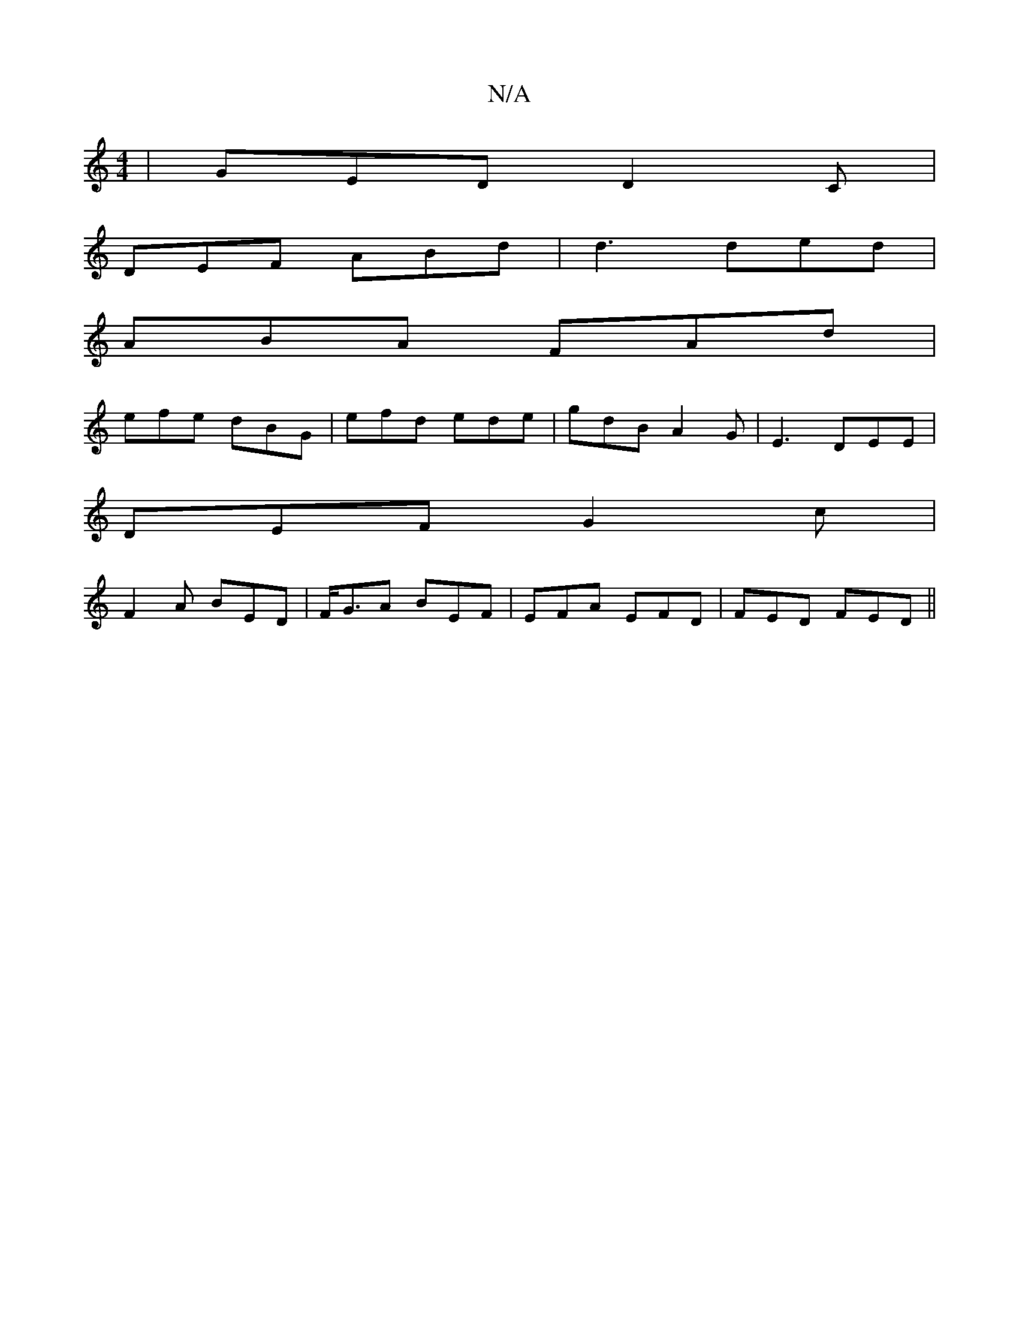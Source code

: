 X:1
T:N/A
M:4/4
R:N/A
K:Cmajor
|GED D2C|
DEF ABd|d3 ded |
ABA FAd |
efe dBG | efd ede | gdB A2 G | E3 DEE |
DEF G2c |
F2A BED | F<GA BEF | EFA EFD |FED FED||

|:d2B A2z|dBG Bcd|g)ba bfD|D3 FED | DEF G2A | G2 E G2 :|
|: E | F2AG2 C2